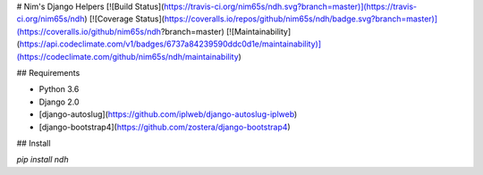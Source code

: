 # Nim's Django Helpers
[![Build Status](https://travis-ci.org/nim65s/ndh.svg?branch=master)](https://travis-ci.org/nim65s/ndh)
[![Coverage Status](https://coveralls.io/repos/github/nim65s/ndh/badge.svg?branch=master)](https://coveralls.io/github/nim65s/ndh?branch=master)
[![Maintainability](https://api.codeclimate.com/v1/badges/6737a84239590ddc0d1e/maintainability)](https://codeclimate.com/github/nim65s/ndh/maintainability)

## Requirements

- Python 3.6
- Django 2.0
- [django-autoslug](https://github.com/iplweb/django-autoslug-iplweb)
- [django-bootstrap4](https://github.com/zostera/django-bootstrap4)

## Install

`pip install ndh`


